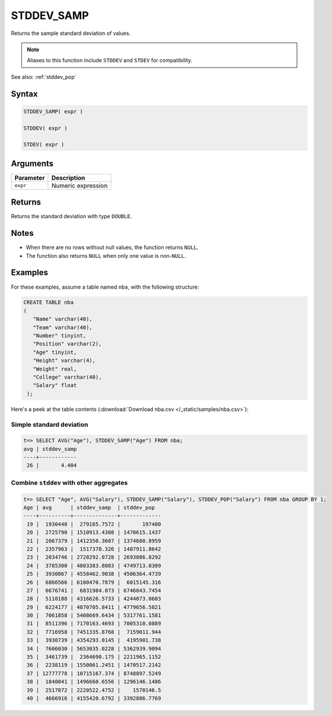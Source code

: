 .. _stddev_samp:

**************************
STDDEV_SAMP
**************************

Returns the sample standard deviation of values.

.. note:: Aliases to this function include ``STDDEV`` and ``STDEV`` for compatibility.

See also: :ref:`stddev_pop`

Syntax
==========

.. code-block:: postgres

   STDDEV_SAMP( expr )
   
   STDDEV( expr )
   
   STDEV( expr )

Arguments
============

.. list-table:: 
   :widths: auto
   :header-rows: 1
   
   * - Parameter
     - Description
   * - ``expr``
     - Numeric expression

Returns
============

Returns the standard deviation with type ``DOUBLE``.

Notes
=======

* When there are no rows without null values, the function returns ``NULL``.

* The function also returns ``NULL`` when only one value is non-``NULL``.

Examples
===========

For these examples, assume a table named ``nba``, with the following structure:

.. code-block:: postgres
   
   CREATE TABLE nba
   (
      "Name" varchar(40),
      "Team" varchar(40),
      "Number" tinyint,
      "Position" varchar(2),
      "Age" tinyint,
      "Height" varchar(4),
      "Weight" real,
      "College" varchar(40),
      "Salary" float
    );


Here's a peek at the table contents (:download:`Download nba.csv </_static/samples/nba.csv>`):

.. csv-table:: nba.csv
   :file: nba-t10.csv
   :widths: auto
   :header-rows: 1

Simple standard deviation
----------------------------

.. code-block:: psql

   t=> SELECT AVG("Age"), STDDEV_SAMP("Age") FROM nba;
   avg | stddev_samp
   ----+------------
    26 |       4.404


Combine ``stddev`` with other aggregates
-------------------------------------------

.. code-block:: psql

   t=> SELECT "Age", AVG("Salary"), STDDEV_SAMP("Salary"), STDDEV_POP("Salary") FROM nba GROUP BY 1;
   Age | avg      | stddev_samp  | stddev_pop  
   ----+----------+--------------+-------------
    19 |  1930440 |  279165.7572 |       197400
    20 |  2725790 | 1510913.4308 | 1470615.1437
    21 |  2067379 | 1412350.3607 | 1374680.8959
    22 |  2357963 |  1517378.326 | 1487911.8642
    23 |  2034746 | 2728292.0728 | 2693086.8292
    24 |  3785300 | 4803383.8083 | 4749713.0309
    25 |  3930867 | 4558462.9038 | 4506364.4739
    26 |  6866566 | 6100470.7879 |  6015145.316
    27 |  6676741 |  6831984.073 | 6746043.7454
    28 |  5110188 | 4316626.5733 | 4244073.0603
    29 |  6224177 | 4870705.8411 | 4779656.5821
    30 |  7061858 | 5408669.6434 | 5317761.1581
    31 |  8511396 | 7170163.4693 | 7005310.0889
    32 |  7716958 | 7451335.8768 |  7159011.944
    33 |  3930739 | 4354293.0145 |  4195901.738
    34 |  7606030 | 5653035.0228 | 5362939.9094
    35 |  3461739 |  2364690.175 | 2211965.1152
    36 |  2238119 | 1550061.2451 | 1470517.2142
    37 | 12777778 | 10715167.374 | 8748897.5249
    38 |  1840041 | 1496660.6556 | 1296146.1486
    39 |  2517872 | 2220522.4752 |    1570146.5
    40 |  4666916 | 4155420.6792 | 3392886.7769



